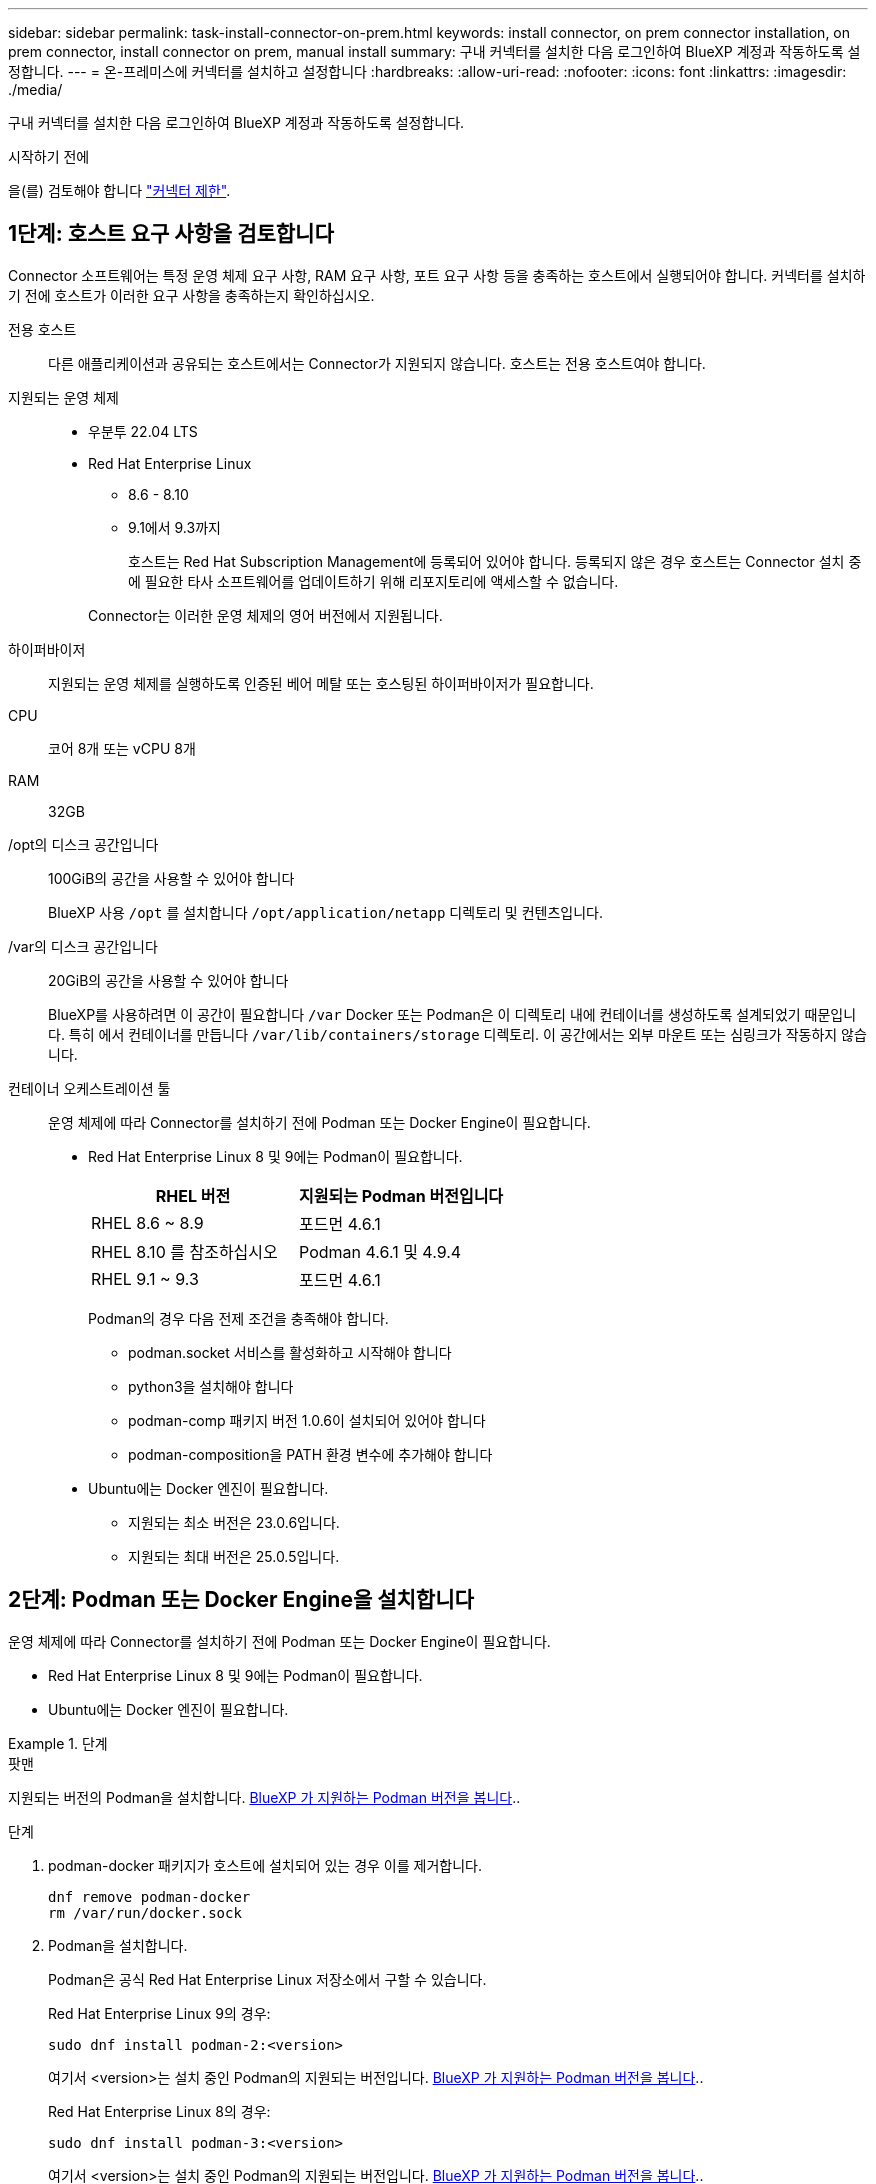 ---
sidebar: sidebar 
permalink: task-install-connector-on-prem.html 
keywords: install connector, on prem connector installation, on prem connector, install connector on prem, manual install 
summary: 구내 커넥터를 설치한 다음 로그인하여 BlueXP 계정과 작동하도록 설정합니다. 
---
= 온-프레미스에 커넥터를 설치하고 설정합니다
:hardbreaks:
:allow-uri-read: 
:nofooter: 
:icons: font
:linkattrs: 
:imagesdir: ./media/


[role="lead"]
구내 커넥터를 설치한 다음 로그인하여 BlueXP 계정과 작동하도록 설정합니다.

.시작하기 전에
을(를) 검토해야 합니다 link:reference-limitations.html["커넥터 제한"].



== 1단계: 호스트 요구 사항을 검토합니다

Connector 소프트웨어는 특정 운영 체제 요구 사항, RAM 요구 사항, 포트 요구 사항 등을 충족하는 호스트에서 실행되어야 합니다. 커넥터를 설치하기 전에 호스트가 이러한 요구 사항을 충족하는지 확인하십시오.

전용 호스트:: 다른 애플리케이션과 공유되는 호스트에서는 Connector가 지원되지 않습니다. 호스트는 전용 호스트여야 합니다.
지원되는 운영 체제::
+
--
* 우분투 22.04 LTS
* Red Hat Enterprise Linux
+
** 8.6 - 8.10
** 9.1에서 9.3까지
+
호스트는 Red Hat Subscription Management에 등록되어 있어야 합니다. 등록되지 않은 경우 호스트는 Connector 설치 중에 필요한 타사 소프트웨어를 업데이트하기 위해 리포지토리에 액세스할 수 없습니다.

+
Connector는 이러한 운영 체제의 영어 버전에서 지원됩니다.





--
하이퍼바이저:: 지원되는 운영 체제를 실행하도록 인증된 베어 메탈 또는 호스팅된 하이퍼바이저가 필요합니다.
CPU:: 코어 8개 또는 vCPU 8개
RAM:: 32GB
/opt의 디스크 공간입니다:: 100GiB의 공간을 사용할 수 있어야 합니다
+
--
BlueXP 사용 `/opt` 를 설치합니다 `/opt/application/netapp` 디렉토리 및 컨텐츠입니다.

--
/var의 디스크 공간입니다:: 20GiB의 공간을 사용할 수 있어야 합니다
+
--
BlueXP를 사용하려면 이 공간이 필요합니다 `/var` Docker 또는 Podman은 이 디렉토리 내에 컨테이너를 생성하도록 설계되었기 때문입니다. 특히 에서 컨테이너를 만듭니다 `/var/lib/containers/storage` 디렉토리. 이 공간에서는 외부 마운트 또는 심링크가 작동하지 않습니다.

--


[[podman-versions]]
컨테이너 오케스트레이션 툴:: 운영 체제에 따라 Connector를 설치하기 전에 Podman 또는 Docker Engine이 필요합니다.
+
--
* Red Hat Enterprise Linux 8 및 9에는 Podman이 필요합니다.
+
[cols="50a,50a"]
|===
| RHEL 버전 | 지원되는 Podman 버전입니다 


 a| 
RHEL 8.6 ~ 8.9
 a| 
포드먼 4.6.1



 a| 
RHEL 8.10 를 참조하십시오
 a| 
Podman 4.6.1 및 4.9.4



 a| 
RHEL 9.1 ~ 9.3
 a| 
포드먼 4.6.1

|===
+
Podman의 경우 다음 전제 조건을 충족해야 합니다.

+
** podman.socket 서비스를 활성화하고 시작해야 합니다
** python3을 설치해야 합니다
** podman-comp 패키지 버전 1.0.6이 설치되어 있어야 합니다
** podman-composition을 PATH 환경 변수에 추가해야 합니다


* Ubuntu에는 Docker 엔진이 필요합니다.
+
** 지원되는 최소 버전은 23.0.6입니다.
** 지원되는 최대 버전은 25.0.5입니다.




--




== 2단계: Podman 또는 Docker Engine을 설치합니다

운영 체제에 따라 Connector를 설치하기 전에 Podman 또는 Docker Engine이 필요합니다.

* Red Hat Enterprise Linux 8 및 9에는 Podman이 필요합니다.
* Ubuntu에는 Docker 엔진이 필요합니다.


.단계
[role="tabbed-block"]
====
.팟맨
--
지원되는 버전의 Podman을 설치합니다. <<podman-versions,BlueXP 가 지원하는 Podman 버전을 봅니다>>..

.단계
. podman-docker 패키지가 호스트에 설치되어 있는 경우 이를 제거합니다.
+
[source, cli]
----
dnf remove podman-docker
rm /var/run/docker.sock
----
. Podman을 설치합니다.
+
Podman은 공식 Red Hat Enterprise Linux 저장소에서 구할 수 있습니다.

+
Red Hat Enterprise Linux 9의 경우:

+
[source, cli]
----
sudo dnf install podman-2:<version>
----
+
여기서 <version>는 설치 중인 Podman의 지원되는 버전입니다. <<podman-versions,BlueXP 가 지원하는 Podman 버전을 봅니다>>..

+
Red Hat Enterprise Linux 8의 경우:

+
[source, cli]
----
sudo dnf install podman-3:<version>
----
+
여기서 <version>는 설치 중인 Podman의 지원되는 버전입니다. <<podman-versions,BlueXP 가 지원하는 Podman 버전을 봅니다>>..

. podman.socket 서비스를 활성화하고 시작합니다.
+
[source, cli]
----
sudo systemctl enable --now podman.socket
----
. python3 을 장착합니다.
+
[source, cli]
----
sudo dnf install python3
----
. EPEL 리포지토리 패키지를 시스템에 사용할 수 없는 경우 설치합니다.
+
EPEL(Extra Packages for Enterprise Linux) 리포지토리에서 podman-composition을 사용할 수 있기 때문에 이 단계가 필요합니다.

+
Red Hat Enterprise Linux 9의 경우:

+
[source, cli]
----
sudo dnf install https://dl.fedoraproject.org/pub/epel/epel-release-latest-9.noarch.rpm
----
+
Red Hat Enterprise Linux 8의 경우:

+
[source, cli]
----
sudo dnf install https://dl.fedoraproject.org/pub/epel/epel-release-latest-8.noarch.rpm
----
. podman-comp 패키지 1.0.6을 설치합니다.
+
[source, cli]
----
sudo dnf install podman-compose-1.0.6
----
+

NOTE: 를 사용합니다 `dnf install` 명령은 PATH 환경 변수에 podman-composition을 추가하기 위한 요구 사항을 충족합니다. 설치 명령은 podman-composition을 이미 에 포함되어 있는 /usr/bin에 추가합니다 `secure_path` 호스트 옵션.



--
.Docker 엔진
--
23.0.6과 25.0.5 사이에 Docker 엔진 버전을 설치합니다.

.단계
. Docker Engine을 설치합니다.
+
https://docs.docker.com/engine/install/["Docker의 설치 지침을 봅니다"^]

+
특정 버전의 Docker Engine을 설치하려면 다음 단계를 따르십시오. 최신 버전을 설치하면 BlueXP가 지원하지 않는 Docker 버전이 설치됩니다.

. Docker가 활성화되어 실행 중인지 확인합니다.
+
[source, cli]
----
sudo systemctl enable docker && sudo systemctl start docker
----


--
====


== 3단계: 네트워킹을 설정한다

Connector가 하이브리드 클라우드 환경 내의 리소스 및 프로세스를 관리할 수 있도록 네트워킹을 설정합니다. 예를 들어 대상 네트워크에 대한 연결을 사용할 수 있고 아웃바운드 인터넷 액세스를 사용할 수 있는지 확인해야 합니다.

대상 네트워크에 대한 연결:: Connector를 사용하려면 작업 환경을 만들고 관리할 위치에 대한 네트워크 연결이 필요합니다. 예를 들어, 온프레미스 환경에서 Cloud Volumes ONTAP 시스템 또는 스토리지 시스템을 생성할 네트워크를 예로 들 수 있습니다.


아웃바운드 인터넷 액세스:: 커넥터를 배포하는 네트워크 위치에 특정 끝점에 연결하려면 아웃바운드 인터넷 연결이 있어야 합니다.


수동 설치 중에 연결된 끝점입니다:: 자체 Linux 호스트에 커넥터를 수동으로 설치할 경우 Connector 설치 과정에서 다음 URL에 액세스해야 합니다.
+
--
* \https://support.netapp.com
* \https://mysupport.netapp.com
* \https://cloudmanager.cloud.netapp.com/tenancy
* \https://stream.cloudmanager.cloud.netapp.com
* \https://production-artifacts.cloudmanager.cloud.netapp.com
* \https://*.blob.core.windows.net
* \https://cloudmanagerinfraprod.azurecr.io
+
설치 중에 호스트가 운영 체제 패키지를 업데이트하려고 할 수 있습니다. 호스트는 이러한 OS 패키지의 서로 다른 미러링 사이트에 연결할 수 있습니다.



--


커넥터에서 접촉된 끝점:: Connector는 일상적인 운영을 위해 퍼블릭 클라우드 환경 내의 리소스 및 프로세스를 관리하려면 다음 엔드포인트에 연결하는 아웃바운드 인터넷 액세스가 필요합니다.
+
--
아래 나열된 끝점은 모두 CNAME 항목입니다.

[cols="2a,1a"]
|===
| 엔드포인트 | 목적 


 a| 
AWS 서비스(amazonaws.com):

* CloudFormation 을 참조하십시오
* EC2(탄력적인 컴퓨팅 클라우드)
* IAM(Identity and Access Management)
* 키 관리 서비스(KMS)
* 보안 토큰 서비스(STS)
* S3(Simple Storage Service)

 a| 
를 사용하여 AWS에서 리소스를 관리합니다. 정확한 끝점은 사용 중인 AWS 지역에 따라 다릅니다. https://docs.aws.amazon.com/general/latest/gr/rande.html["자세한 내용은 AWS 설명서를 참조하십시오"^]



 a| 
\https://management.azure.com
\https://login.microsoftonline.com
\https://blob.core.windows.net
\https://core.windows.net
 a| 
Azure 공공 지역의 리소스를 관리합니다.



 a| 
\https://management.chinacloudapi.cn
\https://login.chinacloudapi.cn
\https://blob.core.chinacloudapi.cn
\https://core.chinacloudapi.cn
 a| 
Azure 중국 지역의 리소스를 관리합니다.



 a| 
\https://www.googleapis.com/compute/v1/
\https://compute.googleapis.com/compute/v1
\https://cloudresourcemanager.googleapis.com/v1/projects
\https://www.googleapis.com/compute/beta
\https://storage.googleapis.com/storage/v1
\https://www.googleapis.com/storage/v1
\https://iam.googleapis.com/v1
\https://cloudkms.googleapis.com/v1
\https://www.googleapis.com/deploymentmanager/v2/projects
 a| 
Google Cloud에서 리소스를 관리합니다.



 a| 
https://support.netapp.com 으로 문의하십시오
https://mysupport.netapp.com 으로 문의하십시오
 a| 
라이센스 정보를 얻고 AutoSupport 메시지를 NetApp 지원 팀에 전송합니다.



 a| 
\https://*.api.bluexp.netapp.com

\https://api.bluexp.netapp.com

\https://*.cloudmanager.cloud.netapp.com

\https://cloudmanager.cloud.netapp.com

\https://netapp-cloud-account.auth0.com
 a| 
BlueXP 내에서 SaaS 기능 및 서비스를 제공합니다.

현재 Connector가 "cloudmanager.cloud.netapp.com" 에 문의하고 있지만 곧 출시될 릴리스에서 "api.bluexp.netapp.com" 에 연락하기 시작합니다.



 a| 
\https://*.blob.core.windows.net

\https://cloudmanagerinfraprod.azurecr.io
 a| 
Connector 및 해당 Docker 구성 요소를 업그레이드합니다.

|===
--


프록시 서버:: 조직에서 모든 나가는 인터넷 트래픽에 대해 프록시 서버를 배포해야 하는 경우 HTTP 또는 HTTPS 프록시에 대한 다음 정보를 가져옵니다. 설치하는 동안 이 정보를 제공해야 합니다. BlueXP는 투명한 프록시 서버를 지원하지 않습니다.
+
--
* IP 주소입니다
* 자격 증명
* HTTPS 인증서


--


포트:: 커넥터를 시작하거나 커넥터가 Cloud Volumes ONTAP에서 NetApp 지원으로 AutoSupport 메시지를 보내는 프록시로 사용되지 않는 한 커넥터로 들어오는 트래픽이 없습니다.
+
--
* HTTP(80) 및 HTTPS(443)는 드물게 사용되는 로컬 UI에 대한 액세스를 제공합니다.
* SSH(22)는 문제 해결을 위해 호스트에 연결해야 하는 경우에만 필요합니다.
* 아웃바운드 인터넷 연결을 사용할 수 없는 서브넷에 Cloud Volumes ONTAP 시스템을 배포하는 경우 포트 3128을 통한 인바운드 연결이 필요합니다.
+
Cloud Volumes ONTAP 시스템에 AutoSupport 메시지를 보내기 위한 아웃바운드 인터넷 연결이 없는 경우 BlueXP는 자동으로 해당 시스템이 커넥터에 포함된 프록시 서버를 사용하도록 구성합니다. 유일한 요구 사항은 커넥터 보안 그룹이 포트 3128을 통한 인바운드 연결을 허용하는지 확인하는 것입니다. Connector를 배포한 후 이 포트를 열어야 합니다.



--


NTP를 활성화합니다:: BlueXP 분류를 사용하여 회사 데이터 소스를 검사하려는 경우 BlueXP Connector 시스템과 BlueXP 분류 시스템 모두에서 NTP(Network Time Protocol) 서비스를 활성화하여 시스템 간에 시간이 동기화되도록 해야 합니다. https://docs.netapp.com/us-en/bluexp-classification/concept-cloud-compliance.html["BlueXP 분류에 대해 자세히 알아보십시오"^]




== 4단계: 클라우드 사용 권한을 설정합니다

온-프레미스 커넥터가 있는 AWS 또는 Azure에서 BlueXP 서비스를 사용하려면 클라우드 공급자에 권한을 설정해야 자격 증명을 설치한 후 Connector에 추가할 수 있습니다.


TIP: Google Cloud가 적합하지 않은 이유 Connector가 구내에 설치되어 있으면 Google Cloud에서 리소스를 관리할 수 없습니다. Google Cloud에 Connector를 설치하여 해당 위치에 있는 모든 리소스를 관리해야 합니다.

[role="tabbed-block"]
====
.설치하고
--
Connector가 사내에 설치된 경우 필요한 권한이 있는 IAM 사용자에 대한 액세스 키를 추가하여 BlueXP에 AWS 권한을 제공해야 합니다.

Connector가 구내에 설치된 경우 이 인증 방법을 사용해야 합니다. IAM 역할을 사용할 수 없습니다.

.단계
. AWS 콘솔에 로그인하고 IAM 서비스로 이동합니다.
. 정책 생성:
+
.. 정책 > 정책 생성 * 을 선택합니다.
.. JSON * 을 선택하고 의 내용을 복사하여 붙여 넣습니다 link:reference-permissions-aws.html["Connector에 대한 IAM 정책"].
.. 나머지 단계를 완료하고 정책을 생성합니다.
+
사용할 BlueXP 서비스에 따라 두 번째 정책을 만들어야 할 수도 있습니다.

+
표준 영역의 경우 권한이 두 정책에 분산됩니다. AWS에서 관리되는 정책의 최대 문자 크기 제한으로 인해 두 개의 정책이 필요합니다. link:reference-permissions-aws.html["Connector에 대한 IAM 정책에 대해 자세히 알아보십시오"].



. IAM 사용자에게 정책을 연결합니다.
+
** https://docs.aws.amazon.com/IAM/latest/UserGuide/id_roles_create.html["AWS 설명서: IAM 역할 생성"^]
** https://docs.aws.amazon.com/IAM/latest/UserGuide/access_policies_manage-attach-detach.html["AWS 설명서: IAM 정책 추가 및 제거"^]


. 커넥터를 설치한 후 BlueXP에 추가할 수 있는 액세스 키가 사용자에게 있는지 확인합니다.


.결과
이제 필요한 권한이 있는 IAM 사용자를 위한 액세스 키가 있어야 합니다. Connector를 설치한 후 이러한 자격 증명을 BlueXP의 커넥터와 연결해야 합니다.

--
.Azure를 지원합니다
--
Connector를 사내에 설치한 경우 Microsoft Entra ID에서 서비스 주체를 설정하고 BlueXP에 필요한 Azure 자격 증명을 입수하여 BlueXP에 Azure 권한을 제공해야 합니다.

.역할 기반 액세스 제어를 위한 Microsoft Entra 응용 프로그램을 만듭니다
. Azure에서 Active Directory 응용 프로그램을 만들고 응용 프로그램을 역할에 할당할 수 있는 권한이 있는지 확인합니다.
+
자세한 내용은 을 참조하십시오 https://docs.microsoft.com/en-us/azure/active-directory/develop/howto-create-service-principal-portal#required-permissions/["Microsoft Azure 문서: 필요한 권한"^]

. Azure 포털에서 * Microsoft Entra ID * 서비스를 엽니다.
+
image:screenshot_azure_ad.png["에는 Microsoft Azure의 Active Directory 서비스가 나와 있습니다."]

. 메뉴에서 * 앱 등록 * 을 선택합니다.
. 새 등록 * 을 선택합니다.
. 응용 프로그램에 대한 세부 정보를 지정합니다.
+
** * 이름 *: 응용 프로그램의 이름을 입력합니다.
** * 계정 유형 *: 계정 유형을 선택합니다(모두 BlueXP에서 사용 가능).
** * URI 리디렉션 *: 이 필드는 비워 둘 수 있습니다.


. Register * 를 선택합니다.
+
AD 응용 프로그램 및 서비스 보안 주체를 만들었습니다.



.애플리케이션에 역할을 할당합니다
. 사용자 지정 역할 만들기:
+
Azure 포털, Azure PowerShell, Azure CLI 또는 REST API를 사용하여 Azure 사용자 지정 역할을 생성할 수 있습니다. 다음 단계에서는 Azure CLI를 사용하여 역할을 생성하는 방법을 보여 줍니다. 다른 방법을 사용하려면 을 참조하십시오 https://learn.microsoft.com/en-us/azure/role-based-access-control/custom-roles#steps-to-create-a-custom-role["Azure 문서"^]

+
.. 의 내용을 복사합니다 link:reference-permissions-azure.html["Connector에 대한 사용자 지정 역할 권한"] JSON 파일에 저장합니다.
.. 할당 가능한 범위에 Azure 구독 ID를 추가하여 JSON 파일을 수정합니다.
+
사용자가 Cloud Volumes ONTAP 시스템을 생성할 각 Azure 구독에 대한 ID를 추가해야 합니다.

+
* 예 *

+
[source, json]
----
"AssignableScopes": [
"/subscriptions/d333af45-0d07-4154-943d-c25fbzzzzzzz",
"/subscriptions/54b91999-b3e6-4599-908e-416e0zzzzzzz",
"/subscriptions/398e471c-3b42-4ae7-9b59-ce5bbzzzzzzz"
----
.. JSON 파일을 사용하여 Azure에서 사용자 지정 역할을 생성합니다.
+
다음 단계에서는 Azure Cloud Shell에서 Bash를 사용하여 역할을 생성하는 방법을 설명합니다.

+
*** 시작 https://docs.microsoft.com/en-us/azure/cloud-shell/overview["Azure 클라우드 셸"^] Bash 환경을 선택하십시오.
*** JSON 파일을 업로드합니다.
+
image:screenshot_azure_shell_upload.png["파일을 업로드하는 옵션을 선택할 수 있는 Azure Cloud Shell의 스크린 샷"]

*** Azure CLI를 사용하여 사용자 지정 역할을 생성합니다.
+
[source, azurecli]
----
az role definition create --role-definition Connector_Policy.json
----
+
이제 Connector 가상 머신에 할당할 수 있는 BlueXP Operator라는 사용자 지정 역할이 있어야 합니다.





. 역할에 응용 프로그램을 할당합니다.
+
.. Azure 포털에서 * Subscriptions * 서비스를 엽니다.
.. 구독을 선택합니다.
.. 액세스 제어(IAM) > 추가 > 역할 할당 추가 * 를 선택합니다.
.. Role * 탭에서 * BlueXP Operator * 역할을 선택하고 * Next * 를 선택합니다.
.. Members* 탭에서 다음 단계를 완료합니다.
+
*** 사용자, 그룹 또는 서비스 보안 주체 * 를 선택한 상태로 유지합니다.
*** 구성원 선택 * 을 선택합니다.
+
image:screenshot-azure-service-principal-role.png["애플리케이션에 역할을 추가할 때 구성원 탭을 표시하는 Azure 포털의 스크린샷"]

*** 응용 프로그램의 이름을 검색합니다.
+
예를 들면 다음과 같습니다.

+
image:screenshot_azure_service_principal_role.png["Azure 포털에서 역할 할당 추가 양식을 보여 주는 Azure 포털의 스크린샷"]

*** 응용 프로그램을 선택하고 * 선택 * 을 선택합니다.
*** 다음 * 을 선택합니다.


.. 검토 + 할당 * 을 선택합니다.
+
이제 서비스 보안 주체에 Connector를 배포하는 데 필요한 Azure 권한이 있습니다.

+
여러 Azure 구독에서 Cloud Volumes ONTAP를 배포하려면 서비스 보안 주체를 해당 구독 각각에 바인딩해야 합니다. BlueXP를 사용하면 Cloud Volumes ONTAP를 배포할 때 사용할 구독을 선택할 수 있습니다.





.Windows Azure 서비스 관리 API 권한을 추가합니다
. Microsoft Entra ID * 서비스에서 * 앱 등록 * 을 선택하고 애플리케이션을 선택합니다.
. API 권한 > 권한 추가 * 를 선택합니다.
. Microsoft API * 에서 * Azure Service Management * 를 선택합니다.
+
image:screenshot_azure_service_mgmt_apis.gif["Azure 서비스 관리 API 권한을 보여 주는 Azure 포털의 스크린샷"]

. Access Azure Service Management as organization users * 를 선택한 다음 * Add permissions * 를 선택합니다.
+
image:screenshot_azure_service_mgmt_apis_add.gif["Azure 서비스 관리 API 추가를 보여 주는 Azure 포털의 스크린샷"]



.응용 프로그램의 응용 프로그램 ID 및 디렉터리 ID를 가져옵니다
. Microsoft Entra ID * 서비스에서 * 앱 등록 * 을 선택하고 애플리케이션을 선택합니다.
. 응용 프로그램(클라이언트) ID * 와 * 디렉터리(테넌트) ID * 를 복사합니다.
+
image:screenshot_azure_app_ids.gif["Microsoft Entra IDy의 응용 프로그램에 대한 응용 프로그램(클라이언트) ID 및 디렉터리(테넌트) ID를 보여 주는 스크린샷."]

+
Azure 계정을 BlueXP에 추가하는 경우 응용 프로그램의 응용 프로그램(클라이언트) ID와 디렉터리(테넌트) ID를 제공해야 합니다. BlueXP는 ID를 사용하여 프로그래밍 방식으로 로그인합니다.



.클라이언트 암호를 생성합니다
. Microsoft Entra ID * 서비스를 엽니다.
. 앱 등록 * 을 선택하고 응용 프로그램을 선택합니다.
. 인증서 및 비밀 > 새 클라이언트 비밀 * 을 선택합니다.
. 비밀과 기간에 대한 설명을 제공하십시오.
. 추가 * 를 선택합니다.
. 클라이언트 암호 값을 복사합니다.
+
image:screenshot_azure_client_secret.gif["Microsoft Entra 서비스 보안 주체의 클라이언트 암호를 보여 주는 Azure 포털 스크린샷"]

+
이제 BlueXP에서 Microsoft Entra ID를 사용하여 인증하는 클라이언트 암호가 있습니다.



.결과
이제 서비스 보안 주체가 설정되었으므로 응용 프로그램(클라이언트) ID, 디렉터리(테넌트) ID 및 클라이언트 암호 값을 복사해야 합니다. Connector를 설치한 후 이러한 자격 증명을 BlueXP의 커넥터와 연결해야 합니다.

--
====


== 5단계: 커넥터를 설치합니다

기존 Linux 호스트에서 Connector 소프트웨어를 다운로드하여 설치합니다.

.시작하기 전에
다음과 같은 항목이 있어야 합니다.

* 커넥터를 설치할 수 있는 루트 권한
* Connector의 인터넷 액세스에 프록시가 필요한 경우 프록시 서버에 대한 세부 정보입니다.
+
설치 후 프록시 서버를 구성할 수 있지만 이렇게 하려면 커넥터를 다시 시작해야 합니다.

+
BlueXP는 투명한 프록시 서버를 지원하지 않습니다.

* 프록시 서버가 HTTPS를 사용하거나 프록시가 가로채기 프록시인 경우 CA 서명 인증서입니다.


.이 작업에 대해
NetApp Support 사이트에서 제공되는 설치 프로그램은 이전 버전일 수 있습니다. 새 버전이 있는 경우 설치 후 커넥터가 자동으로 업데이트됩니다.

.단계
. _http_proxy_or_https_proxy_system 변수가 호스트에 설정되어 있으면 이를 제거합니다.
+
[source, cli]
----
unset http_proxy
unset https_proxy
----
+
이러한 시스템 변수를 제거하지 않으면 설치가 실패합니다.

. 에서 Connector 소프트웨어를 다운로드합니다 https://mysupport.netapp.com/site/products/all/details/cloud-manager/downloads-tab["NetApp Support 사이트"^]를 선택한 다음 Linux 호스트에 복사합니다.
+
네트워크 또는 클라우드에서 사용하도록 고안된 "온라인" 커넥터 설치 프로그램을 다운로드해야 합니다. Connector에 대해 별도의 "오프라인" 설치 프로그램을 사용할 수 있지만 전용 모드 배포에서만 지원됩니다.

. 스크립트를 실행할 권한을 할당합니다.
+
[source, cli]
----
chmod +x BlueXP-Connector-Cloud-<version>
----
+
여기서 <version>는 다운로드한 커넥터 버전입니다.

. 설치 스크립트를 실행합니다.
+
[source, cli]
----
 ./BlueXP-Connector-Cloud-<version> --proxy <HTTP or HTTPS proxy server> --cacert <path and file name of a CA-signed certificate>
----
+
proxy 및 -- cacert 매개 변수는 선택 사항입니다. 프록시 서버가 있는 경우 그림과 같이 매개 변수를 입력해야 합니다. 설치 프로그램에서 프록시에 대한 정보를 제공하라는 메시지를 표시하지 않습니다.

+
다음은 두 가지 선택적 매개 변수를 사용하는 명령의 예입니다.

+
[source, cli]
----
 ./BlueXP-Connector-Cloud-v3.9.40--proxy https://user:password@10.0.0.30:8080/ --cacert /tmp/cacert/certificate.cer
----
+
-- 프록시는 다음 형식 중 하나를 사용하여 커넥터가 HTTP 또는 HTTPS 프록시 서버를 사용하도록 구성합니다.

+
** \http://address:port
** \http://user-name:password@address:port
** \http://domain-name%92user-name:password@address:port
** \https://address:port
** \https://user-name:password@address:port
** \https://domain-name%92user-name:password@address:port
+
다음 사항에 유의하십시오.

+
*** 사용자는 로컬 사용자 또는 도메인 사용자일 수 있습니다.
*** 도메인 사용자의 경우 위에 표시된 \ 에 대해 ASCII 코드를 사용해야 합니다.
*** BlueXP는 @ 문자가 포함된 사용자 이름 또는 암호를 지원하지 않습니다.
*** 암호에 다음과 같은 특수 문자가 포함된 경우 백슬래시(& or!)를 사용하여 해당 특수 문자를 이스케이프해야 합니다.
+
예를 들면 다음과 같습니다.

+
\http://bxpproxyuser:netapp1\!@address:3128





+
cacert는 Connector와 프록시 서버 간의 HTTPS 액세스에 사용할 CA 서명 인증서를 지정합니다. 이 매개 변수는 HTTPS 프록시 서버를 지정하거나 프록시가 가로채기 프록시인 경우에만 필요합니다.



.결과
이제 커넥터가 설치되었습니다. 프록시 서버를 지정한 경우 설치가 끝나면 커넥터 서비스(occm)가 두 번 다시 시작됩니다.



== 6단계: 커넥터를 설정합니다

등록 또는 로그인한 다음 Connector를 BlueXP 계정과 연동하도록 설정합니다.

.단계
. 웹 브라우저를 열고 다음 URL을 입력합니다.
+
https://_ipaddress_[]

+
_ipaddress_는 호스트 구성에 따라 localhost, 개인 IP 주소 또는 공용 IP 주소일 수 있습니다. 예를 들어, Connector가 공용 IP 주소가 없는 공용 클라우드에 있는 경우 Connector 호스트에 대한 연결이 있는 호스트의 전용 IP 주소를 입력해야 합니다.

. 가입 또는 로그인
. 로그인한 후 BlueXP를 설정합니다.
+
.. Connector와 연결할 BlueXP 계정을 지정합니다.
.. 시스템의 이름을 입력합니다.
.. 에서 * 보안 환경에서 실행 중입니까? * 제한된 모드를 사용하지 않도록 설정합니다.
+
이 단계에서는 표준 모드에서 BlueXP를 사용하는 방법을 설명하므로 제한된 모드를 사용하지 않도록 설정해야 합니다. (또한 Connector가 구내에 설치된 경우에는 제한된 모드가 지원되지 않습니다.)

.. Let's start * 를 선택합니다.




.결과
BlueXP는 이제 방금 설치한 커넥터를 사용하여 설정됩니다.



== 7단계: BlueXP에 권한 제공

커넥터를 설치하고 설정한 후에 BlueXP가 AWS 또는 Azure에서 작업을 수행하는 데 필요한 권한을 갖도록 클라우드 자격 증명을 추가합니다.

[role="tabbed-block"]
====
.설치하고
--
.시작하기 전에
AWS에서 이러한 자격 증명을 방금 생성한 경우 사용할 수 있을 때까지 몇 분 정도 걸릴 수 있습니다. BlueXP에 자격 증명을 추가하기 전에 몇 분 정도 기다립니다.

.단계
. BlueXP 콘솔의 오른쪽 상단에서 설정 아이콘을 선택하고 * 자격 증명 * 을 선택합니다.
+
image:screenshot_settings_icon.gif["BlueXP 콘솔의 오른쪽 위에 설정 아이콘이 표시된 스크린샷."]

. 자격 증명 추가 * 를 선택하고 마법사의 단계를 따릅니다.
+
.. * 자격 증명 위치 *: * Amazon Web Services > Connector * 를 선택합니다.
.. * 자격 증명 정의 *: AWS 액세스 키와 비밀 키를 입력합니다.
.. * Marketplace 구독 *: 지금 가입하거나 기존 구독을 선택하여 마켓플레이스 구독을 이러한 자격 증명과 연결합니다.
.. * 검토 *: 새 자격 증명에 대한 세부 정보를 확인하고 * 추가 * 를 선택합니다.




.결과
BlueXP는 이제 AWS에서 사용자 대신 작업을 수행하는 데 필요한 권한을 가집니다.

이제 로 이동할 수 있습니다 https://console.bluexp.netapp.com["BlueXP 콘솔"^] 을 눌러 BlueXP에서 커넥터 사용을 시작합니다.

--
.Azure를 지원합니다
--
.시작하기 전에
Azure에서 이러한 자격 증명을 만든 경우 사용할 수 있을 때까지 몇 분 정도 걸릴 수 있습니다. BlueXP에 자격 증명을 추가하기 전에 몇 분 정도 기다립니다.

.단계
. BlueXP 콘솔의 오른쪽 상단에서 설정 아이콘을 선택하고 * 자격 증명 * 을 선택합니다.
+
image:screenshot_settings_icon.gif["BlueXP 콘솔의 오른쪽 위에 설정 아이콘이 표시된 스크린샷."]

. 자격 증명 추가 * 를 선택하고 마법사의 단계를 따릅니다.
+
.. * 자격 증명 위치 *: * Microsoft Azure > 커넥터 * 를 선택합니다.
.. * 자격 증명 정의 *: 필요한 권한을 부여하는 Microsoft Entra 서비스 보안 주체에 대한 정보를 입력합니다.
+
*** 애플리케이션(클라이언트) ID입니다
*** 디렉토리(테넌트) ID입니다
*** 클라이언트 암호


.. * Marketplace 구독 *: 지금 가입하거나 기존 구독을 선택하여 마켓플레이스 구독을 이러한 자격 증명과 연결합니다.
.. * 검토 *: 새 자격 증명에 대한 세부 정보를 확인하고 * 추가 * 를 선택합니다.




.결과
이제 BlueXP는 Azure에서 사용자를 대신하여 작업을 수행하는 데 필요한 권한을 가지고 있습니다. 이제 로 이동할 수 있습니다 https://console.bluexp.netapp.com["BlueXP 콘솔"^] 을 눌러 BlueXP에서 커넥터 사용을 시작합니다.

--
====